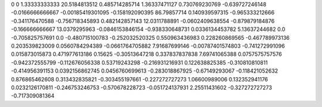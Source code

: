 0	0
1.33333333333	20.5184813512
0.485714285714	1.36337471127
0.730769230769	-0.639727246148
-0.0166666666667	-0.00185419301095
-0.158192090395	86.79857714
0.140939597315	-0.965333212666
-0.341176470588	-0.756718345893
0.482142857143	12.0311788891
-0.0602409638554	-0.879879184876
-0.166666666667	13.0379295963
-0.0846153846154	-0.938330648731
0.0336134453782	5.13637244682
0.0	-0.705825757691
0.0	-0.480715100783
-0.252032520325	0.550963436983
0.228260869565	-0.467789973136
0.203539823009	0.0560784294389
-0.0661764705882	7.91687699146
-0.00787401574803	-0.741272991096
0.015873015873	0.471977613186
0.15625	-0.30513647218
0.337837837838	7.69741065388
0.0757575757576	-0.942372555799
-0.112676056338	0.53719243298
-0.216931216931	0.122638825385
-0.310810810811	-0.414956391153
0.0392156862745	0.0456760699613
-0.283018867925	-0.67149293067
-0.118421052632	0.876865462608
0.313432835821	-0.303455197661
-0.227272727273	1.06600989006
0.132352941176	0.0232126170811
-0.246753246753	-0.570678228723
-0.051724137931	2.25511431602
-0.327272727273	-0.717309081364
